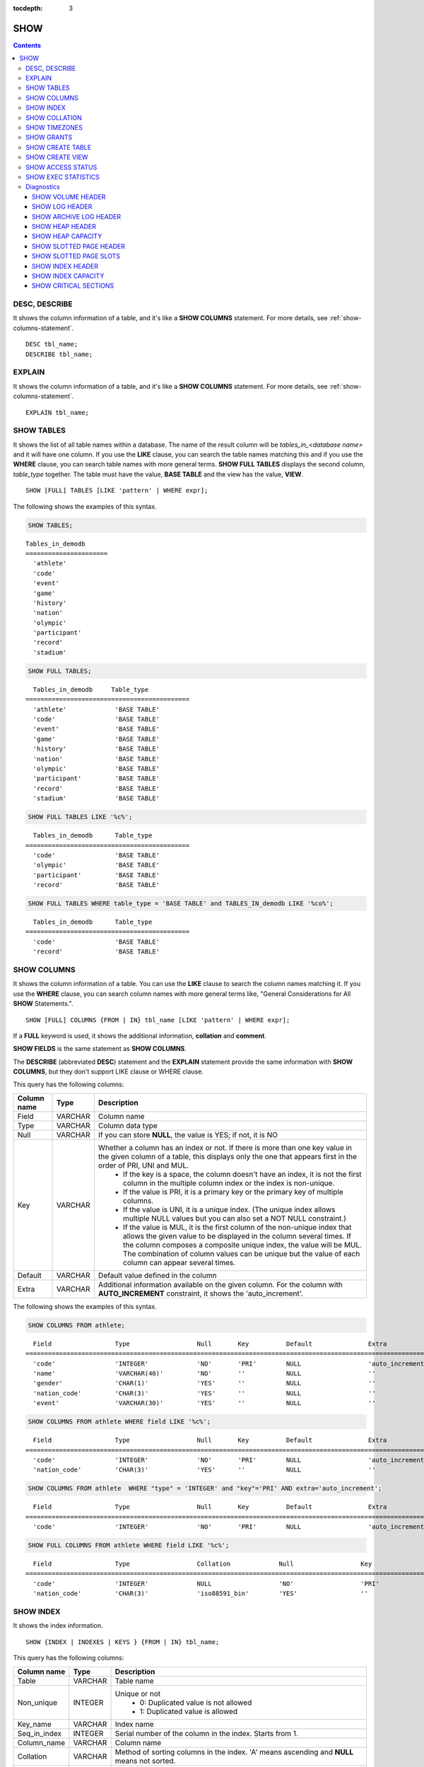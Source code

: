 :tocdepth: 3

****
SHOW
****

.. contents::

DESC, DESCRIBE
==============

It shows the column information of a table, and it's like a **SHOW COLUMNS** statement. For more details, see :ref:`show-columns-statement`.

::

    DESC tbl_name;
    DESCRIBE tbl_name;
    
EXPLAIN
=======

It shows the column information of a table, and it's like a **SHOW COLUMNS** statement. For more details, see :ref:`show-columns-statement`.

::

    EXPLAIN tbl_name;

.. _show-tables-statement:

SHOW TABLES
===========

It shows the list of all table names within a database. The name of the result column will be *tables_in_<database name>* and it will have one column. If you use the **LIKE** clause, you can search the table names matching this and if you use the **WHERE** clause, you can search table names with more general terms. **SHOW FULL TABLES** displays the second column, *table_type* together. The table must have the value, **BASE TABLE** and the view has the value, **VIEW**. ::

    SHOW [FULL] TABLES [LIKE 'pattern' | WHERE expr];

The following shows the examples of this syntax.

.. code-block:: sql

    SHOW TABLES;

::
    
    Tables_in_demodb
    ======================
      'athlete'
      'code'
      'event'
      'game'
      'history'
      'nation'
      'olympic'
      'participant'
      'record'
      'stadium'
     
.. code-block:: sql

    SHOW FULL TABLES;
    
::

      Tables_in_demodb     Table_type
    ============================================
      'athlete'             'BASE TABLE'
      'code'                'BASE TABLE'
      'event'               'BASE TABLE'
      'game'                'BASE TABLE'
      'history'             'BASE TABLE'
      'nation'              'BASE TABLE'
      'olympic'             'BASE TABLE'
      'participant'         'BASE TABLE'
      'record'              'BASE TABLE'
      'stadium'             'BASE TABLE'
     
.. code-block:: sql

    SHOW FULL TABLES LIKE '%c%';
    
::

      Tables_in_demodb      Table_type
    ============================================
      'code'                'BASE TABLE'
      'olympic'             'BASE TABLE'
      'participant'         'BASE TABLE'
      'record'              'BASE TABLE'
     
.. code-block:: sql

    SHOW FULL TABLES WHERE table_type = 'BASE TABLE' and TABLES_IN_demodb LIKE '%co%';
    
::

      Tables_in_demodb      Table_type
    ============================================
      'code'                'BASE TABLE'
      'record'              'BASE TABLE'

.. _show-columns-statement:

SHOW COLUMNS
============

It shows the column information of a table. You can use the **LIKE** clause to search the column names matching it. If you use the **WHERE** clause, you can search column names with more general terms like, "General Considerations for All **SHOW** Statements.".

::

    SHOW [FULL] COLUMNS {FROM | IN} tbl_name [LIKE 'pattern' | WHERE expr];

If a **FULL** keyword is used, it shows the additional information, **collation** and **comment**.

**SHOW FIELDS** is the same statement as **SHOW COLUMNS**.

The **DESCRIBE** (abbreviated **DESC**) statement and the **EXPLAIN** statement provide the same information with **SHOW COLUMNS**, but they don't support LIKE clause or WHERE clause.

This query has the following columns:

=================================== =============== ======================================================================================================================================
Column name                         Type            Description
=================================== =============== ======================================================================================================================================
Field                               VARCHAR         Column name
Type                                VARCHAR         Column data type
Null                                VARCHAR         If you can store **NULL**, the value is YES; if not, it is NO
Key                                 VARCHAR         Whether a column has an index or not. If there is more than one key value in the given column of a table, this displays only the one that appears first in the order of PRI, UNI and MUL.
                                                        *   If the key is a space, the column doesn't have an index, it is not the first column in the multiple column index or the index is non-unique.
                                                        *   If the value is PRI, it is a primary key or the primary key of multiple columns.
                                                        *   If the value is UNI, it is a unique index. (The unique index allows multiple NULL values but you can also set a NOT NULL constraint.)
                                                        *   If the value is MUL, it is the first column of the non-unique index that allows the given value to be displayed in the column several times. If the column composes a composite unique index, the value will be MUL. The combination of column values can be unique but the value of each column can appear several times.
Default                             VARCHAR         Default value defined in the column
Extra                               VARCHAR         Additional information available on the given column. For the column with **AUTO_INCREMENT** constraint, it shows the 'auto_increment'.
=================================== =============== ======================================================================================================================================

The following shows the examples of this syntax.

.. code-block:: sql

    SHOW COLUMNS FROM athlete;
    
::

      Field                 Type                  Null       Key          Default               Extra
    ================================================================================================================
      'code'                'INTEGER'             'NO'       'PRI'        NULL                  'auto_increment'
      'name'                'VARCHAR(40)'         'NO'       ''           NULL                  ''
      'gender'              'CHAR(1)'             'YES'      ''           NULL                  ''
      'nation_code'         'CHAR(3)'             'YES'      ''           NULL                  ''
      'event'               'VARCHAR(30)'         'YES'      ''           NULL                  ''
     
.. code-block:: sql

    SHOW COLUMNS FROM athlete WHERE field LIKE '%c%';
    
::

      Field                 Type                  Null       Key          Default               Extra
    ================================================================================================================
      'code'                'INTEGER'             'NO'       'PRI'        NULL                  'auto_increment'
      'nation_code'         'CHAR(3)'             'YES'      ''           NULL                  ''
     
.. code-block:: sql

    SHOW COLUMNS FROM athlete  WHERE "type" = 'INTEGER' and "key"='PRI' AND extra='auto_increment';
    
::

      Field                 Type                  Null       Key          Default               Extra
    ================================================================================================================
      'code'                'INTEGER'             'NO'       'PRI'        NULL                  'auto_increment'
    
.. code-block:: sql

    SHOW FULL COLUMNS FROM athlete WHERE field LIKE '%c%';
    
::

	  Field                 Type                  Collation             Null                  Key                   Default               Extra                 Comment             
	================================================================================================================================================================================
	  'code'                'INTEGER'             NULL                  'NO'                  'PRI'                 NULL                  'auto_increment'      NULL                
	  'nation_code'         'CHAR(3)'             'iso88591_bin'        'YES'                 ''                    NULL                  ''                    NULL                

.. _show-index-statement:

SHOW INDEX
==========

It shows the index information. 

::

    SHOW {INDEX | INDEXES | KEYS } {FROM | IN} tbl_name;

This query has the following columns:

=================================== =============== ======================================================================================================================================
Column name                         Type            Description
=================================== =============== ======================================================================================================================================
Table                               VARCHAR         Table name
Non_unique                          INTEGER         Unique or not
                                                        * 0: Duplicated value is not allowed
                                                        * 1: Duplicated value is allowed
Key_name                            VARCHAR         Index name
Seq_in_index                        INTEGER         Serial number of the column in the index. Starts from 1.
Column_name                         VARCHAR         Column name
Collation                           VARCHAR         Method of sorting columns in the index. 'A' means ascending and **NULL** means not sorted.
Cardinality                         INTEGER         The number of values measuring the unique values in the index. Higher cardinality increases the opportunity of using an index.
                                                    This value is updated every time **SHOW INDEX** is executed. Note that this is an approximate value.
Sub_part                            INTEGER         The number of bytes of the indexed characters if the columns are indexed partially. **NULL** if all columns are indexed.
Packed                                              Shows how keys are packed. If they are not packed, it will be **NULL**. Currently no support.
Null                                VARCHAR         YES if a column can include **NULL**, NO if not.
Index_type                          VARCHAR         Index to be used (currently, only the BTREE is supported.)
Func                                VARCHAR         A function which is used in a function-based index
Comment                             VARCHAR         Comment to describe the index
=================================== =============== ======================================================================================================================================

The following shows the examples of this syntax.

.. code-block:: sql

    SHOW INDEX IN athlete;
    
::

	  Table                  Non_unique  Key_name              Seq_in_index  Column_name           Collation             Cardinality     Sub_part  Packed                Null        
			  Index_type            Func                  Comment             
	=================================================================================================================================================================================
	==========================================================================
	  'athlete'                       0  'pk_athlete_code'                1  'code'                'A'                          6677         NULL  NULL                  'NO'        
			  'BTREE'               NULL                  NULL 

.. code-block:: sql

    CREATE TABLE tbl1 (i1 INTEGER , i2 INTEGER NOT NULL, i3 INTEGER UNIQUE, s1 VARCHAR(10), s2 VARCHAR(10), s3 VARCHAR(10) UNIQUE);
     
    CREATE INDEX i_tbl1_i1 ON tbl1 (i1 DESC);
    CREATE INDEX i_tbl1_s1 ON tbl1 (s1 (7));
    CREATE INDEX i_tbl1_i1_s1 ON tbl1 (i1, s1);
    CREATE UNIQUE INDEX i_tbl1_i2_s2 ON tbl1 (i2, s2);
     
    SHOW INDEXES FROM tbl1;
    
::

	  Table                  Non_unique  Key_name              Seq_in_index  Column_name           Collation             Cardinality     Sub_part  Packed                Null        
			  Index_type            Func                  Comment             
	=================================================================================================================================================================================
	==========================================================================
	  'tbl1'                          1  'i_tbl1_i1'                      1  'i1'                  'D'                             0         NULL  NULL                  'YES'       
			  'BTREE'               NULL                  NULL                
	  'tbl1'                          1  'i_tbl1_i1_s1'                   1  'i1'                  'A'                             0         NULL  NULL                  'YES'       
			  'BTREE'               NULL                  NULL                
	  'tbl1'                          1  'i_tbl1_i1_s1'                   2  's1'                  'A'                             0         NULL  NULL                  'YES'       
			  'BTREE'               NULL                  NULL                
	  'tbl1'                          0  'i_tbl1_i2_s2'                   1  'i2'                  'A'                             0         NULL  NULL                  'NO'        
			  'BTREE'               NULL                  NULL                
	  'tbl1'                          0  'i_tbl1_i2_s2'                   2  's2'                  'A'                             0         NULL  NULL                  'YES'       
			  'BTREE'               NULL                  NULL                
	  'tbl1'                          1  'i_tbl1_s1'                      1  's1'                  'A'                             0            7  NULL                  'YES'       
			  'BTREE'               NULL                  NULL                
	  'tbl1'                          0  'u_tbl1_i3'                      1  'i3'                  'A'                             0         NULL  NULL                  'YES'       
			  'BTREE'               NULL                  NULL                
	  'tbl1'                          0  'u_tbl1_s3'                      1  's3'                  'A'                             0         NULL  NULL                  'YES'       
			  'BTREE'               NULL                  NULL            
		  
.. _show-collation-statement:
 
SHOW COLLATION
==============

It lists collations supported by the database. If LIKE clause is present, it indicates which collation names to match. 

::

    SHOW COLLATION [ LIKE 'pattern' ];

This query has the following columns:

=================================== =============== ======================================================================================================================================
Column name                         Type            Description
=================================== =============== ======================================================================================================================================
Collation                           VARCHAR         Collation name
Charset                             CHAR(1)         Charset name
Id                                  INTEGER         Collation ID
Built_in                            CHAR(1)         Built-in collation or not. Built-in collations are impossible to add or remove because they are hard-coded.
Expansions                          CHAR(1)         Collation with expansion or not. For details, see :ref:`expansion`.
Strength                            CHAR(1)         The number of levels to be considered in comparison, and the character order can be different by this number. 
                                                    For details, see :ref:`collation-properties`.
=================================== =============== ======================================================================================================================================

The following shows the examples of this syntax.

.. code-block:: sql

    SHOW COLLATION;

::

      Collation             Charset                        Id  Built_in              Expansions            Strength
    ===========================================================================================================================
      'euckr_bin'           'euckr'                         8  'Yes'                 'No'                  'Not applicable'
      'iso88591_bin'        'iso88591'                      0  'Yes'                 'No'                  'Not applicable'
      'iso88591_en_ci'      'iso88591'                      3  'Yes'                 'No'                  'Not applicable'
      'iso88591_en_cs'      'iso88591'                      2  'Yes'                 'No'                  'Not applicable'
      'utf8_bin'            'utf8'                          1  'Yes'                 'No'                  'Not applicable'
      'utf8_de_exp'         'utf8'                         76  'No'                  'Yes'                 'Tertiary'
      'utf8_de_exp_ai_ci'   'utf8'                         72  'No'                  'Yes'                 'Primary'
      'utf8_en_ci'          'utf8'                          5  'Yes'                 'No'                  'Not applicable'
      'utf8_en_cs'          'utf8'                          4  'Yes'                 'No'                  'Not applicable'
      'utf8_es_cs'          'utf8'                         85  'No'                  'No'                  'Quaternary'
      'utf8_fr_exp_ab'      'utf8'                         94  'No'                  'Yes'                 'Tertiary'
      'utf8_gen'            'utf8'                         32  'No'                  'No'                  'Quaternary'
      'utf8_gen_ai_ci'      'utf8'                         37  'No'                  'No'                  'Primary'
      'utf8_gen_ci'         'utf8'                         44  'No'                  'No'                  'Secondary'
      'utf8_ja_exp'         'utf8'                        124  'No'                  'Yes'                 'Tertiary'
      'utf8_ja_exp_cbm'     'utf8'                        125  'No'                  'Yes'                 'Tertiary'
      'utf8_km_exp'         'utf8'                        132  'No'                  'Yes'                 'Quaternary'
      'utf8_ko_cs'          'utf8'                          7  'Yes'                 'No'                  'Not applicable'
      'utf8_ko_cs_uca'      'utf8'                        133  'No'                  'No'                  'Quaternary'
      'utf8_tr_cs'          'utf8'                          6  'Yes'                 'No'                  'Not applicable'
      'utf8_tr_cs_uca'      'utf8'                        205  'No'                  'No'                  'Quaternary'
      'utf8_vi_cs'          'utf8'                        221  'No'                  'No'                  'Quaternary'

.. code-block:: sql

    SHOW COLLATION LIKE '%_ko_%';
    
::

      Collation             Charset                        Id  Built_in              Expansions            Strength
    ===========================================================================================================================
      'utf8_ko_cs'          'utf8'                          7  'Yes'                 'No'                  'Not applicable'
      'utf8_ko_cs_uca'      'utf8'                        133  'No'                  'No'                  'Quaternary'

SHOW TIMEZONES
==============

It shows the timezone information which the current CUBRID supports.

::

    SHOW [FULL] TIMEZONES [ LIKE 'pattern' ];

If FULL is not specified, one column which has timezone's region names is displayed. The name of this column is timezone_region.

If FULL is specified, four columns which have timezone information are displayed.

If LIKE clause is present, it indicates which timezone_region names to match.

=================== =============== ===================================================
Column name         Type            Description
=================== =============== ===================================================
timezone_region     VARCHAR(32)     Timezone region name
region_offset       VARCHAR(32)     Offset of timezone (daylight saving time is not considered)
dst_offset          VARCHAR(32)     Offset of daylight saving time (applied to timezone region) which is currently considered
dst_abbreviation    VARCHAR(32)     An abbreviation of the daylight saving time which is currently applied for the region
=================== =============== ===================================================

The information listed for the second, third and fourth columns is for the current date and time.

If a timezone region doesn't have daylight saving time rules at all then the dst_offset and dst_abbreviation columns will contain NULL values. 

If at the current date, there aren't daylight saving time rules that apply, then dst_offset will be set to 0 and dst_abbreviation will be the empty string.

The LIKE condition without the WHERE condition is applied on the first column. The WHERE condition may be used to filter the output.

.. code-block:: sql

    SHOW TIMEZONES;

::

    timezone_region
    ======================
    'Africa/Abidjan'
    'Africa/Accra'
    'Africa/Addis_Ababa'
    'Africa/Algiers'
    'Africa/Asmara'
    'Africa/Asmera'
    ...
    'US/Michigan'
    'US/Mountain'
    'US/Pacific'
    'US/Samoa'
    'UTC'
    'Universal'
    'W-SU'
    'WET'
    'Zulu'

.. code-block:: sql

    SHOW FULL TIMEZONES;

::

    timezone_region       region_offset         dst_offset            dst_abbreviation
    ===================================================================================
    'Africa/Abidjan'      '+00:00'              '+00:00'              'GMT'
    'Africa/Accra'        '+00:00'              NULL                  NULL
    'Africa/Addis_Ababa'  '+03:00'              '+00:00'              'EAT'
    'Africa/Algiers'      '+01:00'              '+00:00'              'CET'
    'Africa/Asmara'       '+03:00'              '+00:00'              'EAT'
    'Africa/Asmera'       '+03:00'              '+00:00'              'EAT'
    ...
    'US/Michigan'         '-05:00'              '+00:00'              'EST'
    'US/Mountain'         '-07:00'              '+00:00'              'MST'
    'US/Pacific'          '-08:00'              '+00:00'              'PST'
    'US/Samoa'            '-11:00'              '+00:00'              'SST'
    'UTC'                 '+00:00'              '+00:00'              'UTC'
    'Universal'           '+00:00'              '+00:00'              'UTC'
    'W-SU'                '+04:00'              '+00:00'              'MSK'
    'WET'                 '+00:00'              '+00:00'              'WET'
    'Zulu'                '+00:00'              '+00:00'              'UTC'


.. code-block:: sql

    SHOW FULL TIMEZONES LIKE '%Paris%';

::
    
   timezone_region       region_offset         dst_offset            dst_abbreviation
   ========================================================================================
   'Europe/Paris'        '+01:00'              '+00:00'              'CET'

	
.. _show-grants-statement:

SHOW GRANTS
===========

It shows the permissions associated with the database user accounts. ::

    SHOW GRANTS FOR 'user';

The following shows the examples of this syntax.

.. code-block:: sql

    CREATE TABLE testgrant (id INT);
    CREATE USER user1;
    GRANT INSERT,SELECT ON testgrant TO user1;
     
    SHOW GRANTS FOR user1;
    
::

      Grants for USER1
    ======================
      'GRANT INSERT, SELECT ON testgrant TO USER1'

.. _show-create-table-statement:

SHOW CREATE TABLE
=================

When a table name is specified, It shows the **CREATE TABLE** statement of the table. ::

    SHOW CREATE TABLE table_name;
    
.. code-block:: sql

    SHOW CREATE TABLE nation;
     
::

      TABLE                 CREATE TABLE
    ============================================
      'nation'               'CREATE TABLE [nation] ([code] CHARACTER(3) NOT NULL, 
    [name] CHARACTER VARYING(40) NOT NULL, [continent] CHARACTER VARYING(10), 
    [capital] CHARACTER VARYING(30),  CONSTRAINT [pk_nation_code] PRIMARY KEY  ([code])) 
    COLLATE iso88591_bin'

**SHOW CREATE TABLE** statement does not display as the user's written syntax. For example, the comment that user wrote is not displayed, and table names and column names are always displayed as lower case letters.

.. _show-create-view-statement:

SHOW CREATE VIEW
================

It shows the corresponding **CREATE VIEW** statement if view name is specified. ::

    SHOW CREATE VIEW view_name;

The following shows the examples of this syntax.

.. code-block:: sql

    SHOW CREATE VIEW db_class;
     
::

      View              Create View
    ========================================
      'db_class'       'SELECT c.class_name, CAST(c.owner.name AS VARCHAR(255)), CASE c.class_type WHEN 0 THEN 'CLASS' WHEN 1 THEN 'VCLASS' ELSE
                       'UNKNOW' END, CASE WHEN MOD(c.is_system_class, 2) = 1 THEN 'YES' ELSE 'NO' END, CASE WHEN c.sub_classes IS NULL THEN 'NO'
                       ELSE NVL((SELECT 'YES' FROM _db_partition p WHERE p.class_of = c and p.pname IS NULL), 'NO') END, CASE WHEN
                       MOD(c.is_system_class / 8, 2) = 1 THEN 'YES' ELSE 'NO' END FROM _db_class c WHERE CURRENT_USER = 'DBA' OR {c.owner.name}
                       SUBSETEQ (  SELECT SET{CURRENT_USER} + COALESCE(SUM(SET{t.g.name}), SET{})  FROM db_user u, TABLE(groups) AS t(g)  WHERE
                       u.name = CURRENT_USER) OR {c} SUBSETEQ (  SELECT SUM(SET{au.class_of})  FROM _db_auth au  WHERE {au.grantee.name} SUBSETEQ
                       (  SELECT SET{CURRENT_USER} + COALESCE(SUM(SET{t.g.name}), SET{})  FROM db_user u, TABLE(groups) AS t(g)  WHERE u.name =
                       CURRENT_USER) AND  au.auth_type = 'SELECT')'

SHOW ACCESS STATUS 
================== 
  
**SHOW ACCESS STATUS** statement displays login information regarding database accounts. Only database's DBA account can use this statement.
  
:: 
  
    SHOW ACCESS STATUS [LIKE 'pattern' | WHERE expr] ; 

This statement displays the following columns.

=================== =========== =================================================================== 
Column name         Type        Description
=================== =========== =================================================================== 
user_name           VARCHAR(32) DB user's account
last_access_time    DATETIME    Last time that the database user accessed
last_access_host    VARCHAR(32) Lastly accessed host
program_name        VARCHAR(32) The name of client program(broker_cub_cas_1, csql ..) 
=================== =========== =================================================================== 
  
The following shows the result of running this statement.
  
.. code-block:: sql 
  
    SHOW ACCESS STATUS; 
  
:: 
  
      user_name last_access_time last_access_host program_name 
    ============================================================================= 
      'DBA' 08:19:31.000 PM 02/10/2014 127.0.0.1 'csql' 
      'PUBLIC' NULL NULL NULL

.. note::

    The above login information which **SHOW ACCESS STATUS** shows is initialized when the database is restarted, and this query is not replication in HA environment; therefore, each node shows the different result.

.. _show-exec-statistics-statement:

SHOW EXEC STATISTICS
====================

It shows statistics information of executing query.

*   To start collecting **@collect_exec_stats** statistics information, configure the value of session variable **@collect_exec_stats** to 1; to stop, configure it to 0.

*   It outputs the result of collecting statistics information.

    *   The **SHOW EXEC STATISTICS** statement outputs four part of data page statistics information; data_page_fetches, data_page_dirties, data_page_ioreads, and data_page_iowrites. The result columns consist of variable column (name of statistics name) and value column (value of statistics value). Once the **SHOW EXEC STATISTICS** statement is executed, the statistics information which has been accumulated is initialized.

    *   The **SHOW EXEC STATISTICS ALL** statement outputs all items of statistics information.

For details, see :ref:`statdump`.

::

    SHOW EXEC STATISTICS [ALL];

The following shows the examples of this syntax.

.. code-block:: sql

    -- set session variable @collect_exec_stats as 1 to start collecting the statistical information.
    SET @collect_exec_stats = 1;
    SELECT * FROM db_class;
     
    -- print the statistical information of the data pages.
    SHOW EXEC STATISTICS;
    
::

    variable                value
    ===============================
    'data_page_fetches'     332
    'data_page_dirties'     85
    'data_page_ioreads'     18
    'data_page_iowrites'    28
     
.. code-block:: sql

    SELECT * FROM db_index;
    
    -- print all of the statistical information.
    SHOW EXEC STATISTICS ALL;

::
    
    variable                                value
    ============================================
    'file_creates'                          0
    'file_removes'                          0
    'file_ioreads'                          6
    'file_iowrites'                         0
    'file_iosynches'                        0
    'data_page_fetches'                     548
    'data_page_dirties'                     34
    'data_page_ioreads'                     6
    'data_page_iowrites'                    0
    'data_page_victims'                     0
    'data_page_iowrites_for_replacement'    0
    'log_page_ioreads'                      0
    'log_page_iowrites'                     0
    'log_append_records'                    0
    'log_checkpoints'                       0
    'log_wals'                              0
    'page_locks_acquired'                   13
    'object_locks_acquired'                 9
    'page_locks_converted'                  0
    'object_locks_converted'                0
    'page_locks_re-requested'               0
    'object_locks_re-requested'             8
    'page_locks_waits'                      0
    'object_locks_waits'                    0
    'tran_commits'                          3
    'tran_rollbacks'                        0
    'tran_savepoints'                       0
    'tran_start_topops'                     6
    'tran_end_topops'                       6
    'tran_interrupts'                       0
    'btree_inserts'                         0
    'btree_deletes'                         0
    'btree_updates'                         0
    'btree_covered'                         0
    'btree_noncovered'                      2
    'btree_resumes'                         0
    'btree_multirange_optimization'         0
    'query_selects'                         4
    'query_inserts'                         0
    'query_deletes'                         0
    'query_updates'                         0
    'query_sscans'                          2
    'query_iscans'                          4
    'query_lscans'                          0
    'query_setscans'                        2
    'query_methscans'                       0
    'query_nljoins'                         2
    'query_mjoins'                          0
    'query_objfetches'                      0
    'network_requests'                      88
    'adaptive_flush_pages'                  0
    'adaptive_flush_log_pages'              0
    'adaptive_flush_max_pages'              0
    'network_requests'                      88
    'adaptive_flush_pages'                  0
    'adaptive_flush_log_pages'              0
    'adaptive_flush_max_pages'              0

Diagnostics
===========

SHOW VOLUME HEADER
------------------

It shows the volume header of the specified volume in one row.

::

    SHOW VOLUME HEADER OF volume_id;
    
This query has the following columns:

=================================== =============== ======================================================================================================================================
Column name                         Type            Description
=================================== =============== ======================================================================================================================================
Volume_id                           INT             Volume identifier
Magic_symbol                        VARCHAR(100)    Magic value for for a volume file
Io_page_size                        INT             Size of DB volume
Purpose                             VARCHAR(32)     Volume purposes, purposes type: DATA, INDEX, GENERIC, TEMP TEMP, TEMP
Sector_size_in_pages                INT             Size of sector in pages
Num_total_sectors                   INT             Total number of sectors
Num_free_sectors                    INT             Number of free sectors
Hint_alloc_sector                   INT             Hint for next sector to be allocated
Num_total_pages                     INT             Total number of pages
Num_free_pages                      INT             Number of free pages
Sector_alloc_table_size_in_pages    INT             Size of sector allocation table in page
Sector_alloc_table_first_page       INT             First page of sector allocation table
Page_alloc_table_size_in_pages      INT             Size of page allocation table in page
Page_alloc_table_first_page         INT             First page of page allocation table
Last_system_page                    INT             Last system page
Creation_time                       DATETIME        Database creation time
Num_max_pages                       INT             max page count of this volume, this is not equal to the total_pages,if this volume is auto extended
Num_used_data_pages                 INT             allocated pages for DATA purpose
Num_used_index_pages                INT             allocated pages for INDEX purpose
Checkpoint_lsa                      VARCHAR(64)     Lowest log sequence address to start the recovery process of this volume
Boot_hfid                           VARCHAR(64)     System Heap file for booting purposes and multi volumes
Full_name                           VARCHAR(255)    The full path of volume
Next_vol_full_name                  VARCHAR(255)    The full path of next volume
Remarks                             VARCHAR(64)     
=================================== =============== ======================================================================================================================================

The following shows the examples of this syntax.

.. code-block:: sql

    -- csql> ;line on
    SHOW VOLUME HEADER OF 0;
    
::

    <00001> Volume_id                       : 0
            Magic_symbol                    : 'MAGIC SYMBOL = CUBRID/Volume at disk location = 32'
            Io_page_size                    : 16384
            Purpose                         : 'Permanent GENERIC Volume'
            Sector_size_in_pages            : 10
            Num_total_sectors               : 640
            Num_free_sectors                : 550
            Hint_alloc_sector               : 94
            Num_total_pages                 : 6400
            Num_free_pages                  : 6025
            Sector_alloc_table_size_in_pages: 1
            Sector_alloc_table_first_page   : 1
            Page_alloc_table_size_in_pages  : 1
            Page_alloc_table_first_page     : 2
            Last_system_page                : 2
            Creation_time                   : 06:09:27.000 PM 02/27/2014
            Num_max_pages                   : 6400
            Num_used_data_pages             : 192
            Num_used_index_pages            : 180
            Checkpoint_lsa                  : '(0|12832)'
            Boot_hfid                       : '(0|41|50)'
            Full_name                       : '/home1/brightest/CUBRID/databases/demodb/demodb'
            Next_vol_full_name              : ''
            Remarks                         : ''

SHOW LOG HEADER
---------------

It shows the header information of an active log file.

::

    SHOW LOG HEADER [OF file_name];
    
If you omit **OF** *file_name*, it shows the header information of a memory; if you include **OF** *file_name*, it shows the header information of *file_name*.

This query has the following columns:

=================================== =============== ======================================================================================================================================
Column name                         Type            Description
=================================== =============== ======================================================================================================================================
Magic_symbol                        VARCHAR(32)     Magic value for log file
Magic_symbol_location               INT             Magic symbol location from log page
Creation_time                       DATETIME        Database creation time
Release                             VARCHAR(32)     CUBRID Release version
Compatibility_disk_version          VARCHAR(32)     Compatibility of the database against the current release of CUBRID
Db_page_size                        INT             Size of pages in the database
Log_page_size                       INT             Size of log pages in the database
Shutdown                            INT             Was the log shutdown
Next_trans_id                       INT             Next transaction identifier
Num_avg_trans                       INT             Number of average transactions
Num_avg_locks                       INT             Average number of object locks
Num_active_log_pages                INT             Number of pages in the active log portion
Db_charset                          INT             charset number of database
First_active_log_page               BIGINT          Logical pageid at physical location 1 in active log
Current_append                      VARCHAR(64)     Current append location
Checkpoint                          VARCHAR(64)     Lowest log sequence address to start the recovery process
Next_archive_page_id                BIGINT          Next logical page to archive
Active_physical_page_id             INT             Physical location of logical page to archive
Next_archive_num                    INT             Next log archive number
Last_archive_num_for_syscrashes     INT             Last log archive needed for system crashes
Last_deleted_archive_num            INT             Last deleted archive number
Backup_lsa_level0                   VARCHAR(64)     LSA of backup level 0
Backup_lsa_level1                   VARCHAR(64)     LSA of backup level 1
Backup_lsa_level2                   VARCHAR(64)     LSA of backup level 2
Log_prefix                          VARCHAR(256)    Log prefix name
Has_logging_been_skipped            INT             Whether or not logging skipped
Perm_status                         VARCHAR(64)     Reserved for future expansion
Backup_info_level0                  VARCHAR(128)    detail information of backup level 0. currently only backup start-time is used
Backup_info_level1                  VARCHAR(128)    detail information of backup level 1. currently only backup start-time is used
Backup_info_level2                  VARCHAR(128)    detail information of backup level 2. currently only backup start-time is used
Ha_server_state                     VARCHAR(32)     current ha state, one of flowing value: na, idle, active, to-be-active, standby, to-be-standby, maintenance, dead
Ha_file                             VARCHAR(32)     ha replication status, one of following value: clear, archived, sync
Eof_lsa                             VARCHAR(64)     
Smallest_lsa_at_last_checkpoint     VARCHAR(64)     
=================================== =============== ======================================================================================================================================

The following shows the examples of this syntax.

.. code-block:: sql

    -- csql> ;line on
    SHOW LOG HEADER;
    
::

    <00001> Volume_id                      : -2
            Magic_symbol                   : 'CUBRID/LogActive'
            Magic_symbol_location          : 16
            Creation_time                  : 04:42:28.000 PM 12/11/2013
            Release                        : '10.0.0'
            Compatibility_disk_version     : '9.2'
            Db_page_size                   : 16384
            Log_page_size                  : 16384
            Shutdown                       : 0
            Next_trans_id                  : 607149
            Num_avg_trans                  : 0
            Num_avg_locks                  : 0
            Num_active_log_pages           : 1279
            Db_charset                     : 5
            First_active_log_page          : 66508
            Current_append                 : '(66637|14672)'
            Checkpoint                     : '(66637|14280)'
            Next_archive_page_id           : 66456
            Active_physical_page_id        : 1228
            Next_archive_num               : 52
            Last_archive_num_for_syscrashes: 52
            Last_deleted_archive_num       : -1
            Backup_lsa_level0              : '(66636|5240)'
            Backup_lsa_level1              : '(-1|-1)'
            Backup_lsa_level2              : '(-1|-1)'
            Log_prefix                     : 'demodb'
            Has_logging_been_skipped       : 0
            Perm_status                    : 'LOG_PSTAT_CLEAR'
            Backup_info_level0             : 'time: Mon Dec 16 14:33:17 2013'
            Backup_info_level1             : 'time: none'
            Backup_info_level2             : 'time: none'
            Ha_server_state                : 'idle'
            Ha_file                        : 'unknown'
            Eof_lsa                        : '(66637|14672)'
            Smallest_lsa_at_last_checkpoint: '(66637|14280)'

.. code-block:: sql
            
    SHOW LOG HEADER OF 'demodb_lgat';

::

    <00001> Volume_id                      : -2
            Magic_symbol                   : 'CUBRID/LogActive'
            Magic_symbol_location          : 16
            Creation_time                  : 04:42:28.000 PM 12/11/2013
            Release                        : '10.0.0'
            Compatibility_disk_version     : '9.2'
            Db_page_size                   : 16384
            Log_page_size                  : 16384
            Shutdown                       : 0
            Next_trans_id                  : 607146
            Num_avg_trans                  : 0
            Num_avg_locks                  : 0
            Num_active_log_pages           : 1279
            Db_charset                     : 5
            First_active_log_page          : 66508
            Current_append                 : '(66637|14280)'
            Checkpoint                     : '(66637|14280)'
            Next_archive_page_id           : 66456
            Active_physical_page_id        : 1228
            Next_archive_num               : 52
            Last_archive_num_for_syscrashes: 52
            Last_deleted_archive_num       : -1
            Backup_lsa_level0              : '(66636|5240)'
            Backup_lsa_level1              : '(-1|-1)'
            Backup_lsa_level2              : '(-1|-1)'
            Log_prefix                     : 'demodb'
            Has_logging_been_skipped       : 0
            Perm_status                    : 'LOG_PSTAT_CLEAR'
            Backup_info_level0             : 'time: Mon Dec 16 14:33:17 2013'
            Backup_info_level1             : 'time: none'
            Backup_info_level2             : 'time: none'
            Ha_server_state                : 'idle'
            Ha_file                        : 'unknown'
            Eof_lsa                        : '(66637|14280)'
            Smallest_lsa_at_last_checkpoint: '(66637|14280)'

SHOW ARCHIVE LOG HEADER
-----------------------

It shows the header information of an archive log file.

::

    SHOW ARCHIVE LOG HEADER OF file_name;

This query has the following columns:

=================================== =============== ======================================================================================================================================
Column name                         Type            Description
=================================== =============== ======================================================================================================================================
Volume_id                           INT             Identifier of log volume
Magic_symbol                        VARCHAR(32)     Magic value for file/magic Unix utility
Magic_symbol_location               INT             Magic symbol location from log page
Creation_time                       DATETIME        Database creation time
Next_trans_id                       BIGINT          Next transaction identifier
Num_pages                           INT             Number of pages in the archive log
First_page_id                       BIGINT          Logical page id at physical location 1 in archive log
Archive_num                         INT             The archive log number
=================================== =============== ======================================================================================================================================

The following shows the examples of this syntax.

.. code-block:: sql

    -- csql> ;line on
    SHOW ARCHIVE LOG HEADER OF 'demodb_lgar001';
    
::

    <00001> Volume_id            : -20
            Magic_symbol         : 'CUBRID/LogArchive'
            Magic_symbol_location: 16
            Creation_time        : 04:42:28.000 PM 12/11/2013
            Next_trans_id        : 22695
            Num_pages            : 1278
            First_page_id        : 1278
            Archive_num          : 1

SHOW HEAP HEADER
----------------

It shows shows the header page of the table. 

::

    SHOW [ALL] HEAP HEADER OF table_name;

*   ALL: If "ALL" is given in syntax in the partition table, the basic table and its partitioned tables are shown.

This query has the following columns:

=================================== =============== ======================================================================================================================================
Column name                         Type            Description
=================================== =============== ======================================================================================================================================
Class_name                          VARCHAR(256)    Table name
Class_oid                           VARCHAR(64)     Format: (volid|pageid|slotid)
Volume_id                           INT             Volume identifier where the file reside
File_id                             INT             File identifier
Header_page_id                      INT             First page identifier (the header page)
Overflow_vfid                       VARCHAR(64)     Overflow file identifier (if any)
Next_vpid                           VARCHAR(64)     Next page (i.e., the 2nd page of heap file)
Unfill_space                        INT             Stop inserting when page has run below this. leave it for updates
Estimates_num_pages                 BIGINT          Estimation of number of heap pages.
Estimates_num_recs                  BIGINT          Estimation of number of objects in heap
Estimates_avg_rec_len               INT             Estimation total length of records
Estimates_num_high_best             INT             Number of pages in the best array that we believe have at least HEAP_DROP_FREE_SPACE. When this number goes to zero and
                                                    there are at least other HEAP_NUM_BEST_SPACESTATS best pages, we look for them
Estimates_num_others_high_best      INT             Total of other believed known best pages, which are not included in the best array and 
                                                    we believe they have at least HEAP_DROP_FREE_SPACE
Estimates_head                      INT             Head of best circular array
Estimates_best_list                 VARCHAR(512)    Format: '((best[0].vpid.volid|best[0].vpid.pageid), best[0].freespace), ... , ((best[9].vpid.volid|best[9].vpid.pageid), best[9].freespace)'
Estimates_num_second_best           INT             Number of second best hints. The hints are in "second_best" array. They are used when finding new best pages.
Estimates_head_second_best          INT             Index of head of second best hints. A new second best hint will be stored on this index.
Estimates_num_substitutions         INT             Number of page substitutions. This will be used to insert a new second best page into second best hints.
Estimates_second_best_list          VARCHAR(512)    Format: '(second_best[0].vpid.volid|second_best[0].vpid.pageid), ... , (second_best[9].vpid.volid|second_best[9].vpid.pageid)'
Estimates_last_vpid                 VARCHAR(64)     Format: '(volid|pageid)'
Estimates_full_search_vpid          VARCHAR(64)     Format: '(volid|pageid)'
=================================== =============== ======================================================================================================================================

The following shows the examples of this syntax.

.. code-block:: sql

    -- csql> ;line on
    SHOW HEAP HEADER OF athlete;
    
::

    <00001> Class_name                    : 'athlete'
            Class_oid                     : '(0|463|8)'
            Volume_id                     : 0
            File_id                       : 147
            Header_page_id                : 590
            Overflow_vfid                 : '(-1|-1)'
            Next_vpid                     : '(0|591)'
            Unfill_space                  : 1635
            Estimates_num_pages           : 27
            Estimates_num_recs            : 6677
            Estimates_avg_rec_len         : 54
            Estimates_num_high_best       : 1
            Estimates_num_others_high_best: 0
            Estimates_head                : 0
            Estimates_best_list           : '((0|826), 14516), ((-1|-1), 0), ((-1|-1), 0), ((-1|-1), 0), ((-1|-1), 0), ((-1|-1), 0), ((-1|-1), 0), ((-1|-1), 0), ((-1|-1),0), ((-1|-1), 0)'
            Estimates_num_second_best     : 0
            Estimates_head_second_best    : 0
            Estimates_tail_second_best    : 0
            Estimates_num_substitutions   : 0
            Estimates_second_best_list    : '(-1|-1), (-1|-1), (-1|-1), (-1|-1), (-1|-1), (-1|-1), (-1|-1), (-1|-1), (-1|-1), (-1|-1)'
            Estimates_last_vpid           : '(0|826)'
            Estimates_full_search_vpid    : '(0|590)'

.. code-block:: sql

    CREATE TABLE participant2 (
        host_year INT,
        nation CHAR(3),
        gold INT,
        silver INT,
        bronze INT
    )
    PARTITION BY RANGE (host_year) (
        PARTITION before_2000 VALUES LESS THAN (2000),
        PARTITION before_2008 VALUES LESS THAN (2008)
    );
    
.. code-block:: sql
    
    SHOW ALL HEAP HEADER OF participant2;
    
::
    
    <00001> Class_name                    : 'participant2'
            Class_oid                     : '(0|467|6)'
            Volume_id                     : 0
            File_id                       : 374
            Header_page_id                : 940
            Overflow_vfid                 : '(-1|-1)'
            Next_vpid                     : '(-1|-1)'
            Unfill_space                  : 1635
            Estimates_num_pages           : 1
            Estimates_num_recs            : 0
            Estimates_avg_rec_len         : 0
            Estimates_num_high_best       : 1
            Estimates_num_others_high_best: 0
            Estimates_head                : 1
            Estimates_best_list           : '((0|940), 16308), ((-1|-1), 0), ((-1|-1), 0), ((-1|-1), 0), ((-1|-1), 0), ((-1|-1), 0), ((-1|-1), 0), ((-1|-1), 0), ((-1|-1), 0), ((-1|-1), 0)'
            Estimates_num_second_best     : 0
            Estimates_head_second_best    : 0
            Estimates_tail_second_best    : 0
            Estimates_num_substitutions   : 0
            Estimates_second_best_list    : '(-1|-1), (-1|-1), (-1|-1), (-1|-1), (-1|-1), (-1|-1), (-1|-1), (-1|-1), (-1|-1), (-1|-1)'
            Estimates_last_vpid           : '(0|940)'
            Estimates_full_search_vpid    : '(0|940)'
    <00002> Class_name                    : 'participant2__p__before_2000'
            Class_oid                     : '(0|467|7)'
            Volume_id                     : 0
            File_id                       : 376
            Header_page_id                : 950
            Overflow_vfid                 : '(-1|-1)'
            Next_vpid                     : '(-1|-1)'
            Unfill_space                  : 1635
            Estimates_num_pages           : 1
            Estimates_num_recs            : 0
            Estimates_avg_rec_len         : 0
            Estimates_num_high_best       : 1
            Estimates_num_others_high_best: 0
            Estimates_head                : 1
            Estimates_best_list           : '((0|950), 16308), ((-1|-1), 0), ((-1|-1), 0), ((-1|-1), 0), ((-1|-1), 0), ((-1|-1), 0), ((-1|-1), 0), ((-1|-1), 0), ((-1|-1), 0), ((-1|-1), 0)'
            Estimates_num_second_best     : 0
            Estimates_head_second_best    : 0
            Estimates_tail_second_best    : 0
            Estimates_num_substitutions   : 0
            Estimates_second_best_list    : '(-1|-1), (-1|-1), (-1|-1), (-1|-1), (-1|-1), (-1|-1), (-1|-1), (-1|-1), (-1|-1), (-1|-1)'
            Estimates_last_vpid           : '(0|950)'
            Estimates_full_search_vpid    : '(0|950)'
    <00003> Class_name                    : 'participant2__p__before_2008'
            Class_oid                     : '(0|467|8)'
            Volume_id                     : 0
            File_id                       : 378
            Header_page_id                : 960
            Overflow_vfid                 : '(-1|-1)'
            Next_vpid                     : '(-1|-1)'
            Unfill_space                  : 1635
            Estimates_num_pages           : 1
            Estimates_num_recs            : 0
            Estimates_avg_rec_len         : 0
            Estimates_num_high_best       : 1
            Estimates_num_others_high_best: 0
            Estimates_head                : 1
            Estimates_best_list           : '((0|960), 16308), ((-1|-1), 0), ((-1|-1), 0), ((-1|-1), 0), ((-1|-1), 0), ((-1|-1), 0), ((-1|-1), 0), ((-1|-1), 0), ((-1|-1), 0), ((-1|-1), 0)'
            Estimates_num_second_best     : 0
            Estimates_head_second_best    : 0
            Estimates_tail_second_best    : 0
            Estimates_num_substitutions   : 0
            Estimates_second_best_list    : '(-1|-1), (-1|-1), (-1|-1), (-1|-1), (-1|-1), (-1|-1), (-1|-1), (-1|-1), (-1|-1), (-1|-1)'
            Estimates_last_vpid           : '(0|960)'
            Estimates_full_search_vpid    : '(0|960)'

.. code-block:: sql

    SHOW HEAP HEADER OF participant2__p__before_2008;
    
::

    <00001> Class_name                    : 'participant2__p__before_2008'
            Class_oid                     : '(0|467|8)'
            Volume_id                     : 0
            File_id                       : 378
            Header_page_id                : 960
            Overflow_vfid                 : '(-1|-1)'
            Next_vpid                     : '(-1|-1)'
            Unfill_space                  : 1635
            Estimates_num_pages           : 1
            Estimates_num_recs            : 0
            Estimates_avg_rec_len         : 0
            Estimates_num_high_best       : 1
            Estimates_num_others_high_best: 0
            Estimates_head                : 1
            Estimates_best_list           : '((0|960), 16308), ((-1|-1), 0), ((-1|-1), 0), ((-1|-1), 0), ((-1|-1), 0), ((-1|-1), 0), ((-1|-1), 0), ((-1|-1), 0), ((-1|-1), 0), ((-1|-1), 0)'
            Estimates_num_second_best     : 0
            Estimates_head_second_best    : 0
            Estimates_tail_second_best    : 0
            Estimates_num_substitutions   : 0
            Estimates_second_best_list    : '(-1|-1), (-1|-1), (-1|-1), (-1|-1), (-1|-1), (-1|-1), (-1|-1), (-1|-1), (-1|-1), (-1|-1)'
            Estimates_last_vpid           : '(0|960)'
            Estimates_full_search_vpid    : '(0|960)'

SHOW HEAP CAPACITY
------------------

It shows the capacity of the table. 

::

    SHOW [ALL] HEAP CAPACITY OF table_name;

*   ALL: If "all" is given in syntax, the basic table and its partition table(s) is shown.

This query has the following columns:

=========================================== =============== ===============================================================================================================================
Column name                                 Type            Description
=========================================== =============== ===============================================================================================================================
Table_name                                  VARCHAR(256)    Table name
Class_oid                                   VARCHAR(64)     Heap file descriptor
Volume_id                                   INT             Volume identifier where the file reside
File_id                                     INT             File identifier
Header_page_id                              INT             First page identifier (the header page)
Num_recs                                    BIGINT          Total Number of objects
Num_relocated_recs                          BIGINT          Number of relocated records
Num_overflowed_recs                         BIGINT          Number of big records
Num_pages                                   BIGINT          Total number of heap pages
Avg_rec_len                                 INT             Average object length
Avg_free_space_per_page                     INT             Average free space per page
Avg_free_space_per_page_without_last_page   INT             Average free space per page without taking in consideration last page
Avg_overhead_per_page                       INT             Average overhead per page
Repr_id                                     INT             Currently cached catalog column info
Num_total_attrs                             INT             total number of columns
Num_fixed_width_attrs                       INT             Number of the fixed width columns
Num_variable_width_attrs                    INT             Number of variable width columns
Num_shared_attrs                            INT             Number of shared columns
Num_class_attrs                             INT             Number of table columns
Total_size_fixed_width_attrs                INT             Total size of the fixed width columns
=========================================== =============== ===============================================================================================================================

The following shows the examples of this syntax.

.. code-block:: sql

    -- csql> ;line on
    SHOW HEAP CAPACITY OF athlete;
    
::

    <00001> Table_name                              : 'athlete'
            Class_oid                               : '(0|463|8)'
            Volume_id                               : 0
            File_id                                 : 147
            Header_page_id                          : 590
            Num_recs                                : 6677
            Num_relocated_recs                      : 0
            Num_overflowed_recs                     : 0
            Num_pages                               : 27
            Avg_rec_len                             : 53
            Avg_free_space_per_page                 : 2139
            Avg_free_space_per_page_except_last_page: 1663
            Avg_overhead_per_page                   : 993
            Repr_id                                 : 1
            Num_total_attrs                         : 5
            Num_fixed_width_attrs                   : 3
            Num_variable_width_attrs                : 2
            Num_shared_attrs                        : 0
            Num_class_attrs                         : 0
            Total_size_fixed_width_attrs            : 8
    
.. code-block:: sql

    SHOW ALL HEAP CAPACITY OF participant2;
    
::
    
    <00001> Table_name                              : 'participant2'
            Class_oid                               : '(0|467|6)'
            Volume_id                               : 0
            File_id                                 : 374
            Header_page_id                          : 940
            Num_recs                                : 0
            Num_relocated_recs                      : 0
            Num_overflowed_recs                     : 0
            Num_pages                               : 1
            Avg_rec_len                             : 0
            Avg_free_space_per_page                 : 16016
            Avg_free_space_per_page_except_last_page: 0
            Avg_overhead_per_page                   : 4
            Repr_id                                 : 1
            Num_total_attrs                         : 5
            Num_fixed_width_attrs                   : 5
            Num_variable_width_attrs                : 0
            Num_shared_attrs                        : 0
            Num_class_attrs                         : 0
            Total_size_fixed_width_attrs            : 20
    <00002> Table_name                              : 'participant2__p__before_2000'
            Class_oid                               : '(0|467|7)'
            Volume_id                               : 0
            File_id                                 : 376
            Header_page_id                          : 950
            Num_recs                                : 0
            Num_relocated_recs                      : 0
            Num_overflowed_recs                     : 0
            Num_pages                               : 1
            Avg_rec_len                             : 0
            Avg_free_space_per_page                 : 16016
            Avg_free_space_per_page_except_last_page: 0
            Avg_overhead_per_page                   : 4
            Repr_id                                 : 1
            Num_total_attrs                         : 5
            Num_fixed_width_attrs                   : 5
            Num_variable_width_attrs                : 0
            Num_shared_attrs                        : 0
            Num_class_attrs                         : 0
            Total_size_fixed_width_attrs            : 20
    <00003> Table_name                              : 'participant2__p__before_2008'
            Class_oid                               : '(0|467|8)'
            Volume_id                               : 0
            File_id                                 : 378
            Header_page_id                          : 960
            Num_recs                                : 0
            Num_relocated_recs                      : 0
            Num_overflowed_recs                     : 0
            Num_pages                               : 1
            Avg_rec_len                             : 0
            Avg_free_space_per_page                 : 16016
            Avg_free_space_per_page_except_last_page: 0
            Avg_overhead_per_page                   : 4
            Repr_id                                 : 1
            Num_total_attrs                         : 5
            Num_fixed_width_attrs                   : 5
            Num_variable_width_attrs                : 0
            Num_shared_attrs                        : 0
            Num_class_attrs                         : 0
            Total_size_fixed_width_attrs            : 20

SHOW SLOTTED PAGE HEADER
------------------------

It shows the header information of specified slotted page.

::

    SHOW SLOTTED PAGE HEADER { WHERE|OF } VOLUME = volume_num AND PAGE = page_num;

This query has the following columns:

=================================== =============== ======================================================================================================================================
Column name                         Type            Description
=================================== =============== ======================================================================================================================================
Volume_id                           INT             Volume id of the page
Page_id                             INT             page id of the page
Num_slots                           INT             Number of allocated slots for the page
Num_records                         INT             Number of records on page
Anchor_type                         VARCHAR(32)     One of flowing: ANCHORED, ANCHORED_DONT_REUSE_SLOTS, UNANCHORED_ANY_SEQUENCE, UNANCHORED_KEEP_SEQUENCE
Alignment                           VARCHAR(8)      Alignment for records, one of flowing: CHAR, SHORT, INT, DOUBLE
Total_free_area                     INT             Total free space on page
Contiguous_free_area                INT             Contiguous free space on page
Free_space_offset                   INT             Byte offset from the beginning of the page to the first free byte area on the page
Need_update_best_hint               INT             True if saving is need for recovery (undo)
Is_saving                           INT             True if we should update best pages hint for this page.
=================================== =============== ======================================================================================================================================

The following shows the examples of this syntax.

.. code-block:: sql

    -- csql> ;line on
    SHOW SLOTTED PAGE HEADER OF VOLUME=0 AND PAGE=140;

::

    <00001> Volume_id            : 0
            Page_id              : 140
            Num_slots            : 3
            Num_records          : 3
            Anchor_type          : 'ANCHORED_DONT_REUSE_SLOTS'
            Alignment            : 'INT'
            Total_free_area      : 15880
            Contiguous_free_area : 15880
            Free_space_offset    : 460
            Need_update_best_hint: 1
            Is_saving            : 0

SHOW SLOTTED PAGE SLOTS
------------------------

It shows the information of all slots in the specified slotted page.

::

    SHOW SLOTTED PAGE SLOTS { WHERE|OF } VOLUME = volume_num AND PAGE = page_num;
    
This query has the following columns:

=================================== =============== ======================================================================================================================================
Column name                         Type            Description
=================================== =============== ======================================================================================================================================
Volume_id                           INT             Volume id of the page
Page_id                             INT             Page id of the page
Slot_id                             INT             The slot id
Offset                              INT             Byte offset from the beginning of the page to the beginning of the record
Type                                VARCHAR(32)     Record type, one of flowing: REC_UNKNOWN, REC_ASSIGN_ADDRESS, REC_HOME, REC_NEWHOME, REC_RELOCATION, REC_BIGONE, REC_MARKDELETED, REC_DELETED_WILL_REUSE
Length                              INT             Length of record
Waste                               INT             Whether or not wasted
=================================== =============== ======================================================================================================================================

The following shows the examples of this syntax.

.. code-block:: sql

    -- csql> ;line on
    SHOW SLOTTED PAGE HEADER OF VOLUME=0 AND PAGE=140;

::

    <00001> Volume_id: 0
            Page_id  : 140
            Slot_id  : 0
            Offset   : 40
            Type     : 'HOME'
            Length   : 292
            Waste    : 0
    <00002> Volume_id: 0
            Page_id  : 140
            Slot_id  : 1
            Offset   : 332
            Type     : 'HOME'
            Length   : 64
            Waste    : 0
    <00003> Volume_id: 0
            Page_id  : 140
            Slot_id  : 2
            Offset   : 396
            Type     : 'HOME'
            Length   : 64
            Waste    : 0

SHOW INDEX HEADER
-----------------

It shows the index header page of the index of the table.

::

    SHOW INDEX HEADER OF table_name.index_name;

If ALL keyword is used and an index name is omitted, it shows the entire headers of the indexes of the table.

::

    SHOW ALL INDEXES HEADER OF table_name;

This query has the following columns:

=================================== =============== ======================================================================================================================================
Column name                         Type            Description
=================================== =============== ======================================================================================================================================
Table_name                          VARCHAR(256)    Table name
Index_name                          VARCHAR(256)    Index name
Btid                                VARCHAR(64)     BTID (volid|fileid|root_pageid)
Node_type                           VARCHAR(16)     'LEAF' or 'NON_LEAF'
Max_key_len                         INT             Maximum key length for the subtree
Num_oids                            INT             Number of OIDs stored in the Btree
Num_nulls                           INT             Number of NULLs (they aren't stored)
Num_keys                            INT             Number of unique keys in the Btree
Topclass_oid                        VARCHAR(64)     Topclass oid or NULL OID (non unique index)(volid|pageid|slotid)
Unique                              INT             Unique or non-unique
Overflow_vfid                       VARCHAR(32)     VFID (volid|fileid)
Key_type                            VARCHAR(32)     Type name
=================================== =============== ======================================================================================================================================

The following shows the examples of this syntax.

.. code-block:: sql

    -- Prepare test environment
    CREATE TABLE tbl1(a INT, b VARCHAR(5));
    CREATE INDEX index_ab ON tbl1(a ASC, b DESC);

..  code-block:: sql
    
    -- csql> ;line on
    SHOW INDEX HEADER OF tbl1.index_ab;
    
::

    <00001> Table_name   : 'tbl1'
            Index_name   : 'index_a'
            Btid         : '(0|378|950)'
            Node_type    : 'LEAF'
            Max_key_len  : 0
            Num_oids     : -1
            Num_nulls    : -1
            Num_keys     : -1
            Topclass_oid : '(0|469|4)'
            Unique       : 0
            Overflow_vfid: '(-1|-1)'
            Key_type     : 'midxkey(integer,character varying(5))'
            Columns      : 'a,b DESC'

SHOW INDEX CAPACITY
-------------------

It shows the index capacity of the index of the table.

::

    SHOW INDEX CAPACITY OF table_name.index_name;

If ALL keyword is used and an index name is omitted, it shows the entire capacity of the indexes of the table.

::

    SHOW ALL INDEXES CAPACITY OF table_name;

This query has the following columns:

=================================== =============== ======================================================================================================================================
Column name                         Type            Description
=================================== =============== ======================================================================================================================================
Table_name                          VARCHAR(256)    Table name
Index_name                          VARCHAR(256)    Index name
Btid                                VARCHAR(64)     BTID (volid|fileid|root_pageid)
Num_distinct_key                    INT             Distinct key count (in leaf pages)
Total_value                         INT             Total number of values stored in tree
Avg_num_value_per_key               INT             Average number of values (OIDs) per key
Num_leaf_page                       INT             Leaf page count
Num_non_leaf_page                   INT             NonLeaf page count
Num_total_page                      INT             Total page count
Height                              INT             Height of the tree
Avg_key_len                         INT             Average key length
Avg_rec_len                         INT             Average page record length
Total_space                         VARCHAR(64)     Total space occupied by index
Total_used_space                    VARCHAR(64)     Total used space in index
Total_free_space                    VARCHAR(64)     Total free space in index
Avg_num_page_key                    INT             Average page key count (in leaf pages)
Avg_page_free_space                 VARCHAR(64)     Average page free space
=================================== =============== ======================================================================================================================================

The following shows the examples of this syntax.

.. code-block:: sql

    -- Prepare test environment
    CREATE TABLE tbl1(a INT, b VARCHAR(5));
    CREATE INDEX index_a ON tbl1(a ASC);
    CREATE INDEX index_b ON tbl1(b ASC);  

..  code-block:: sql

    -- csql> ;line on
    SHOW INDEX CAPACITY OF tbl1.index_a;
    
::
    
    <00001> Table_name           : 'tbl1'
            Index_name           : 'index_a'
            Btid                 : '(0|378|950)'
            Num_distinct_key     : 0
            Total_value          : 0
            Avg_num_value_per_key: 0
            Num_leaf_page        : 1
            Num_non_leaf_page    : 0
            Num_total_page       : 1
            Height               : 1
            Avg_key_len          : 0
            Avg_rec_len          : 0
            Total_space          : '16.0K'
            Total_used_space     : '116.0B'
            Total_free_space     : '15.9K'
            Avg_num_page_key     : 0
            Avg_page_free_space  : '15.9K'


.. code-block:: sql
      
    SHOW ALL INDEXES CAPACITY OF tbl1;
    
::

    <00001> Table_name           : 'tbl1'
            Index_name           : 'index_a'
            Btid                 : '(0|378|950)'
            Num_distinct_key     : 0
            Total_value          : 0
            Avg_num_value_per_key: 0
            Num_leaf_page        : 1
            Num_non_leaf_page    : 0
            Num_total_page       : 1
            Height               : 1
            Avg_key_len          : 0
            Avg_rec_len          : 0
            Total_space          : '16.0K'
            Total_used_space     : '116.0B'
            Total_free_space     : '15.9K'
            Avg_num_page_key     : 0
            Avg_page_free_space  : '15.9K'
    <00002> Table_name           : 'tbl1'
            Index_name           : 'index_b'
            Btid                 : '(0|381|960)'
            Num_distinct_key     : 0
            Total_value          : 0
            Avg_num_value_per_key: 0
            Num_leaf_page        : 1
            Num_non_leaf_page    : 0
            Num_total_page       : 1
            Height               : 1
            Avg_key_len          : 0
            Avg_rec_len          : 0
            Total_space          : '16.0K'
            Total_used_space     : '120.0B'
            Total_free_space     : '15.9K'
            Avg_num_page_key     : 0
            Avg_page_free_space  : '15.9K'

SHOW CRITICAL SECTIONS
----------------------

Total critical section (hereafter CS) information of a database is shown.

.. code-block:: sql

    SHOW CRITICAL SECTIONS;

This query has the following columns:

=================================== =============== ======================================================================================================================================
Column name                         Type            Description
=================================== =============== ======================================================================================================================================
Index                               INT             The index of CS
Name                                VARCHAR(32)     The name of CS
Num_holders                         VARCHAR(16)     The number of CS holders. This has one of these values: 'N readers', '1 writer', 'none'
Num_waiting_readers                 INT             The number of waiting readers
Num_waiting_writers                 INT             The number of waiting writers
Owner_thread_index                  INT             The thread index of CS owner writer, NULL if no owner
Owner_tran_index                    INT             Transaction index of CS owner writer, NULL if no owner
Total_enter_count                   BIGINT          Total count of enterers
Total_waiter_count                  BIGINT          Total count of waiters   
Waiting_promoter_thread_index       INT             The thread index of waiting promoter, NULL if no waiting promoter
Max_waiting_msecs                   NUMERIC(10,3)   Maximum waiting time (millisecond)
Total_waiting_msecs                 NUMERIC(10,3)   Total waiting time (millisecond)
=================================== =============== ======================================================================================================================================

The following shows the examples of this syntax.

.. code-block:: sql

    SHOW CRITICAL SECTIONS;

::

    Index  Name                  Num_holders           Num_waiting_readers  Num_waiting_writers  Owner_thread_index  Owner_tran_index     Total_enter_count    Total_waiter_count  Waiting_promoter_thread_index  Max_waiting_msecs     Total_waiting_msecs 
    ============================================================================================================================================================================================================================================================
        0  'ER_LOG_FILE'         'none'                                  0                    0                NULL              NULL                   217                     0                           NULL  0.000                 0.000               
        1  'ER_MSG_CACHE'        'none'                                  0                    0                NULL              NULL                     0                     0                           NULL  0.000                 0.000               
        2  'WFG'                 'none'                                  0                    0                NULL              NULL                     0                     0                           NULL  0.000                 0.000               
        3  'LOG'                 'none'                                  0                    0                NULL              NULL                    11                     0                           NULL  0.000                 0.000               
        4  'LOCATOR_CLASSNAME_TABLE'  'none'                                  0                    0                NULL              NULL                    33                     0                           NULL  0.000                 0.000               
        5  'FILE_NEWFILE'        'none'                                  0                    0                NULL              NULL                    12                     0                           NULL  0.000                 0.000               
        6  'QPROC_QUERY_TABLE'   'none'                                  0                    0                NULL              NULL                     3                     0                           NULL  0.000                 0.000               
        7  'QPROC_QFILE_PGCNT'   'none'                                  0                    0                NULL              NULL                     0                     0                           NULL  0.000                 0.000               
        8  'QPROC_XASL_CACHE'    'none'                                  0                    0                NULL              NULL                     5                     0                           NULL  0.000                 0.000               
        9  'QPROC_LIST_CACHE'    'none'                                  0                    0                NULL              NULL                     1                     0                           NULL  0.000                 0.000               
        10  'BOOT_SR_DBPARM'      'none'                                  0                    0                NULL              NULL                     3                     0                           NULL  0.000                 0.000               
        11  'DISK_REFRESH_GOODVOL'  'none'                                  0                    0                NULL              NULL                     6                     0                           NULL  0.000                 0.000               
        12  'CNV_FMT_LEXER'       'none'                                  0                    0                NULL              NULL                     0                     0                           NULL  0.000                 0.000               
        13  'HEAP_CHNGUESS'       'none'                                  0                    0                NULL              NULL                    10                     0                           NULL  0.000                 0.000               
        14  'SPAGE_SAVESPACE'     'none'                                  0                    0                NULL              NULL                     1                     0                           NULL  0.000                 0.000               
        15  'TRAN_TABLE'          'none'                                  0                    0                NULL              NULL                     7                     0                           NULL  0.000                 0.000               
        16  'CT_OID_TABLE'        'none'                                  0                    0                NULL              NULL                     0                     0                           NULL  0.000                 0.000               
        17  'SCANID_BITMAP'       'none'                                  0                    0                NULL              NULL                     0                     0                           NULL  0.000                 0.000               
        18  'LOG_FLUSH'           'none'                                  0                    0                NULL              NULL                     0                     0                           NULL  0.000                 0.000               
        19  'HA_SERVER_STATE'     'none'                                  0                    0                NULL              NULL                     2                     0                           NULL  0.000                 0.000               
        20  'COMPACTDB_ONE_INSTANCE'  'none'                                  0                    0                NULL              NULL                     0                     0                           NULL  0.000                 0.000               
        21  'SESSION_STATE'       'none'                                  0                    0                NULL              NULL                     3                     0                           NULL  0.000                 0.000               
        22  'ACL'                 'none'                                  0                    0                NULL              NULL                     0                     0                           NULL  0.000                 0.000               
        23  'QPROC_FILTER_PRED_CACHE'  'none'                                  0                    0                NULL              NULL                     1                     0                           NULL  0.000                 0.000               
        24  'PARTITION_CACHE'     'none'                                  0                    0                NULL              NULL                     1                     0                           NULL  0.000                 0.000               
        25  'EVENT_LOG_FILE'      'none'                                  0                    0                NULL              NULL                     0                     0                           NULL  0.000                 0.000               
        26  'ACCESS_STATUS'       'none'                                  0                    0                NULL              NULL                     1                     0                           NULL  0.000                 0.000               
